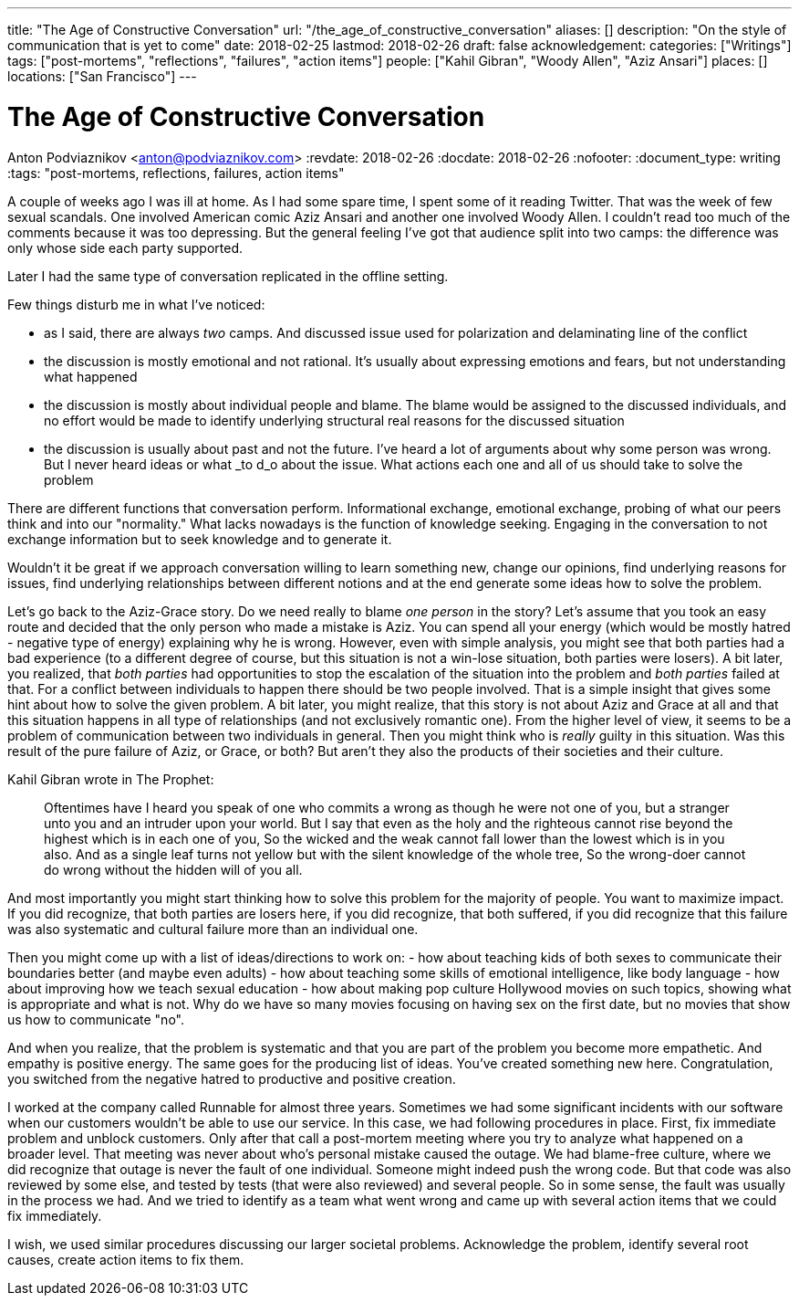 ---
title: "The Age of Constructive Conversation"
url: "/the_age_of_constructive_conversation"
aliases: []
description: "On the style of communication that is yet to come"
date: 2018-02-25
lastmod: 2018-02-26
draft: false
acknowledgement: 
categories: ["Writings"]
tags: ["post-mortems", "reflections", "failures", "action items"]
people: ["Kahil Gibran", "Woody Allen", "Aziz Ansari"]
places: []
locations: ["San Francisco"]
---

= The Age of Constructive Conversation
Anton Podviaznikov <anton@podviaznikov.com>
:revdate: 2018-02-26
:docdate: 2018-02-26
:nofooter:
:document_type: writing
:tags: "post-mortems, reflections, failures, action items"

A couple of weeks ago I was ill at home. 
As I had some spare time, I spent some of it reading Twitter. 
That was the week of few sexual scandals. One involved American comic Aziz Ansari and another one involved Woody Allen.
I couldn't read too much of the comments because it was too depressing. 
But the general feeling I've got that audience split into two camps: the difference was only whose side each party supported.

Later I had the same type of conversation replicated in the offline setting.

Few things disturb me in what I've noticed:

 - as I said, there are always _two_ camps. And discussed issue  used for polarization and delaminating line of the conflict
 - the discussion is mostly emotional and not rational. It's usually about expressing emotions and fears, but not understanding what happened
 - the discussion is mostly about individual people and blame. The blame would be assigned to the discussed individuals, and no effort would be made to identify underlying structural real reasons for the discussed situation
 - the discussion is usually about past and not the future. I've heard a lot of arguments about why some person was wrong. But I never heard ideas or what _to d_o about the issue. What actions each one and all of us should take to solve the problem

There are different functions that conversation perform. 
Informational exchange, emotional exchange, probing of what our peers think and into our "normality." 
What lacks nowadays is the function of knowledge seeking. Engaging in the conversation to not exchange information but to seek knowledge and to generate it.

Wouldn't it be great if we approach conversation willing to learn something new, change our opinions, 
find underlying reasons for issues, find underlying relationships between different notions and at the end generate some ideas how to solve the problem.

Let's go back to the Aziz-Grace story. 
Do we need really to blame _one person_ in the story? 
Let's assume that you took an easy route and decided that the only person who made a mistake is Aziz. 
You can spend all your energy (which would be mostly hatred - negative type of energy) explaining why he is wrong.
However, even with simple analysis, you might see that both parties had a bad experience 
(to a different degree of course, but this situation is not a win-lose situation, both parties were losers).
A bit later, you realized, that _both parties_ had opportunities to stop the escalation of the situation into the problem and _both parties_ failed at that.
For a conflict between individuals to happen there should be two people involved. 
That is a simple insight that gives some hint about how to solve the given problem.
A bit later, you might realize, that this story is not about Aziz and Grace at all and that this situation happens in all type of relationships 
(and not exclusively romantic one). 
From the higher level of view, it seems to be a problem of communication between two individuals in general.
Then you might think who is _really_ guilty in this situation. 
Was this result of the pure failure of Aziz, or Grace, or both? But aren't they also the products of their societies and their culture.

Kahil Gibran wrote in The Prophet:

> Oftentimes have I heard you speak of one who commits a wrong as though he were not one of you, but a stranger unto you and an intruder upon your world. 
> But I say that even as the holy and the righteous cannot rise beyond the highest which is in each one of you, 
> So the wicked and the weak cannot fall lower than the lowest which is in you also. 
> And as a single leaf turns not yellow but with the silent knowledge of the whole tree, 
> So the wrong-doer cannot do wrong without the hidden will of you all. 

And most importantly you might start thinking how to solve this problem for the majority of people. You want to maximize impact.
If you did recognize, that both parties are losers here, 
if you did recognize, that both suffered,
if you did recognize that this failure was also systematic and cultural failure more than an individual one.

Then you might come up with a list of ideas/directions to work on:
 - how about teaching kids of both sexes to communicate their boundaries better (and maybe even adults)
 - how about teaching some skills of emotional intelligence, like body language
 - how about improving how we teach sexual education
 - how about making pop culture Hollywood movies on such topics, showing what is appropriate and what is not. 
 Why do we have so many movies focusing on having sex on the first date, but no movies that show us how to communicate "no".

And when you realize, that the problem is systematic and that you are part of the problem you become more empathetic. 
And empathy is positive energy. 
The same goes for the producing list of ideas. You've created something new here. 
Congratulation, you switched from the negative hatred to productive and positive creation.

I worked at the company called Runnable for almost three years.
Sometimes we had some significant incidents with our software when our customers wouldn't be able to use our service.
In this case, we had following procedures in place. 
First, fix immediate problem and unblock customers.
Only after that call a post-mortem meeting where you try to analyze what happened on a broader level.
That meeting was never about who's personal mistake caused the outage. 
We had blame-free culture, where we did recognize that outage is never the fault of one individual.
Someone might indeed push the wrong code. But that code was also reviewed by some else, and tested by tests (that were also reviewed) and several people. So in some sense, the fault was usually in the process we had.
And we tried to identify as a team what went wrong and came up with several action items that we could fix immediately.

I wish, we used similar procedures discussing our larger societal problems.
Acknowledge the problem, identify several root causes, create action items to fix them.



